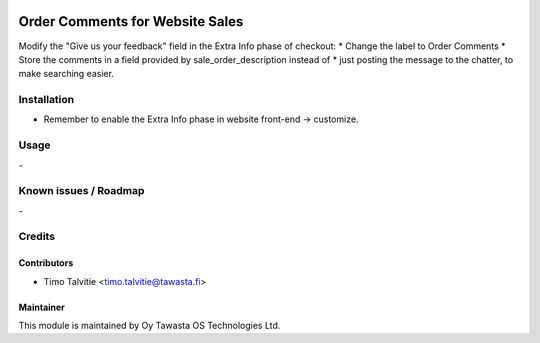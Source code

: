 .. image:: https://img.shields.io/badge/licence-AGPL--3-blue.svg
   :target: http://www.gnu.org/licenses/agpl-3.0-standalone.html
   :alt: License: AGPL-3

================================
Order Comments for Website Sales
================================

Modify the "Give us your feedback" field in the Extra Info phase of checkout:
* Change the label to Order Comments
* Store the comments in a field provided by sale_order_description instead of
* just posting the message to the chatter, to make searching easier.

Installation
============
* Remember to enable the Extra Info phase in website front-end -> customize.

Usage
=====
\-

Known issues / Roadmap
======================
\-

Credits
=======

Contributors
------------
* Timo Talvitie <timo.talvitie@tawasta.fi>

Maintainer
----------

.. image:: http://tawasta.fi/templates/tawastrap/images/logo.png
   :alt: Oy Tawasta OS Technologies Ltd.
   :target: http://tawasta.fi/

This module is maintained by Oy Tawasta OS Technologies Ltd.
